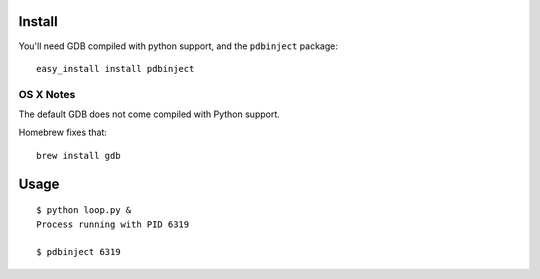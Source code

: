 Install
=======

You'll need GDB compiled with python support, and the ``pdbinject`` package:

::

	easy_install install pdbinject


OS X Notes
----------

The default GDB does not come compiled with Python support.

Homebrew fixes that:

::

	brew install gdb


Usage
=====

::

	$ python loop.py &
	Process running with PID 6319

	$ pdbinject 6319
